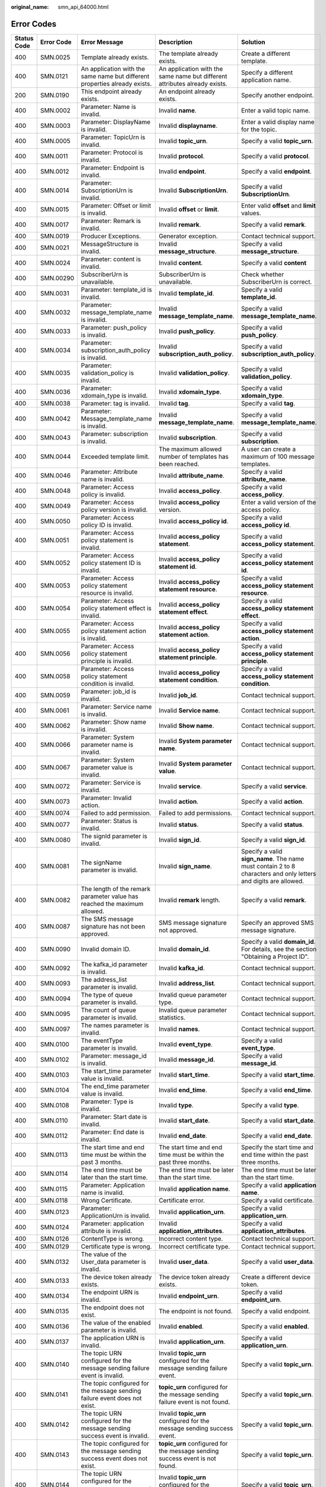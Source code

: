 :original_name: smn_api_64000.html

.. _smn_api_64000:

Error Codes
===========

+-------------+------------+-----------------------------------------------------------------------------------------------------------------+---------------------------------------------------------------------------------------------------------------------------------------------+---------------------------------------------------------------------------------------------------------------------------------------------+
| Status Code | Error Code | Error Message                                                                                                   | Description                                                                                                                                 | Solution                                                                                                                                    |
+=============+============+=================================================================================================================+=============================================================================================================================================+=============================================================================================================================================+
| 400         | SMN.0025   | Template already exists.                                                                                        | The template already exists.                                                                                                                | Create a different template.                                                                                                                |
+-------------+------------+-----------------------------------------------------------------------------------------------------------------+---------------------------------------------------------------------------------------------------------------------------------------------+---------------------------------------------------------------------------------------------------------------------------------------------+
| 400         | SMN.0121   | An application with the same name but different properties already exists.                                      | An application with the same name but different attributes already exists.                                                                  | Specify a different application name.                                                                                                       |
+-------------+------------+-----------------------------------------------------------------------------------------------------------------+---------------------------------------------------------------------------------------------------------------------------------------------+---------------------------------------------------------------------------------------------------------------------------------------------+
| 200         | SMN.0190   | This endpoint already exists.                                                                                   | An endpoint already exists.                                                                                                                 | Specify another endpoint.                                                                                                                   |
+-------------+------------+-----------------------------------------------------------------------------------------------------------------+---------------------------------------------------------------------------------------------------------------------------------------------+---------------------------------------------------------------------------------------------------------------------------------------------+
| 400         | SMN.0002   | Parameter: Name is invalid.                                                                                     | Invalid **name**.                                                                                                                           | Enter a valid topic name.                                                                                                                   |
+-------------+------------+-----------------------------------------------------------------------------------------------------------------+---------------------------------------------------------------------------------------------------------------------------------------------+---------------------------------------------------------------------------------------------------------------------------------------------+
| 400         | SMN.0003   | Parameter: DisplayName is invalid.                                                                              | Invalid **displayname**.                                                                                                                    | Enter a valid display name for the topic.                                                                                                   |
+-------------+------------+-----------------------------------------------------------------------------------------------------------------+---------------------------------------------------------------------------------------------------------------------------------------------+---------------------------------------------------------------------------------------------------------------------------------------------+
| 400         | SMN.0005   | Parameter: TopicUrn is invalid.                                                                                 | Invalid **topic_urn**.                                                                                                                      | Specify a valid **topic_urn**.                                                                                                              |
+-------------+------------+-----------------------------------------------------------------------------------------------------------------+---------------------------------------------------------------------------------------------------------------------------------------------+---------------------------------------------------------------------------------------------------------------------------------------------+
| 400         | SMN.0011   | Parameter: Protocol is invalid.                                                                                 | Invalid **protocol**.                                                                                                                       | Specify a valid **protocol**.                                                                                                               |
+-------------+------------+-----------------------------------------------------------------------------------------------------------------+---------------------------------------------------------------------------------------------------------------------------------------------+---------------------------------------------------------------------------------------------------------------------------------------------+
| 400         | SMN.0012   | Parameter: Endpoint is invalid.                                                                                 | Invalid **endpoint**.                                                                                                                       | Specify a valid **endpoint**.                                                                                                               |
+-------------+------------+-----------------------------------------------------------------------------------------------------------------+---------------------------------------------------------------------------------------------------------------------------------------------+---------------------------------------------------------------------------------------------------------------------------------------------+
| 400         | SMN.0014   | Parameter: SubscriptionUrn is invalid.                                                                          | Invalid **SubscriptionUrn**.                                                                                                                | Specify a valid **SubscriptionUrn**.                                                                                                        |
+-------------+------------+-----------------------------------------------------------------------------------------------------------------+---------------------------------------------------------------------------------------------------------------------------------------------+---------------------------------------------------------------------------------------------------------------------------------------------+
| 400         | SMN.0015   | Parameter: Offset or limit is invalid.                                                                          | Invalid **offset** or **limit**.                                                                                                            | Enter valid **offset** and **limit** values.                                                                                                |
+-------------+------------+-----------------------------------------------------------------------------------------------------------------+---------------------------------------------------------------------------------------------------------------------------------------------+---------------------------------------------------------------------------------------------------------------------------------------------+
| 400         | SMN.0017   | Parameter: Remark is invalid.                                                                                   | Invalid **remark**.                                                                                                                         | Specify a valid **remark**.                                                                                                                 |
+-------------+------------+-----------------------------------------------------------------------------------------------------------------+---------------------------------------------------------------------------------------------------------------------------------------------+---------------------------------------------------------------------------------------------------------------------------------------------+
| 400         | SMN.0019   | Producer Exceptions.                                                                                            | Generator exception.                                                                                                                        | Contact technical support.                                                                                                                  |
+-------------+------------+-----------------------------------------------------------------------------------------------------------------+---------------------------------------------------------------------------------------------------------------------------------------------+---------------------------------------------------------------------------------------------------------------------------------------------+
| 400         | SMN.0021   | MessageStructure is invalid.                                                                                    | Invalid **message_structure**.                                                                                                              | Specify a valid **message_structure**.                                                                                                      |
+-------------+------------+-----------------------------------------------------------------------------------------------------------------+---------------------------------------------------------------------------------------------------------------------------------------------+---------------------------------------------------------------------------------------------------------------------------------------------+
| 400         | SMN.0024   | Parameter: content is invalid.                                                                                  | Invalid **content**.                                                                                                                        | Specify a valid **content**                                                                                                                 |
+-------------+------------+-----------------------------------------------------------------------------------------------------------------+---------------------------------------------------------------------------------------------------------------------------------------------+---------------------------------------------------------------------------------------------------------------------------------------------+
| 400         | SMN.00290  | SubscriberUrn is unavailable.                                                                                   | SubscriberUrn is unavailable.                                                                                                               | Check whether SubscriberUrn is correct.                                                                                                     |
+-------------+------------+-----------------------------------------------------------------------------------------------------------------+---------------------------------------------------------------------------------------------------------------------------------------------+---------------------------------------------------------------------------------------------------------------------------------------------+
| 400         | SMN.0031   | Parameter: template_id is invalid.                                                                              | Invalid **template_id**.                                                                                                                    | Specify a valid **template_id**.                                                                                                            |
+-------------+------------+-----------------------------------------------------------------------------------------------------------------+---------------------------------------------------------------------------------------------------------------------------------------------+---------------------------------------------------------------------------------------------------------------------------------------------+
| 400         | SMN.0032   | Parameter: message_template_name is invalid.                                                                    | Invalid **message_template_name**.                                                                                                          | Specify a valid **message_template_name**.                                                                                                  |
+-------------+------------+-----------------------------------------------------------------------------------------------------------------+---------------------------------------------------------------------------------------------------------------------------------------------+---------------------------------------------------------------------------------------------------------------------------------------------+
| 400         | SMN.0033   | Parameter: push_policy is invalid.                                                                              | Invalid **push_policy**.                                                                                                                    | Specify a valid **push_policy**.                                                                                                            |
+-------------+------------+-----------------------------------------------------------------------------------------------------------------+---------------------------------------------------------------------------------------------------------------------------------------------+---------------------------------------------------------------------------------------------------------------------------------------------+
| 400         | SMN.0034   | Parameter: subscription_auth_policy is invalid.                                                                 | Invalid **subscription_auth_policy**.                                                                                                       | Specify a valid **subscription_auth_policy**.                                                                                               |
+-------------+------------+-----------------------------------------------------------------------------------------------------------------+---------------------------------------------------------------------------------------------------------------------------------------------+---------------------------------------------------------------------------------------------------------------------------------------------+
| 400         | SMN.0035   | Parameter: validation_policy is invalid.                                                                        | Invalid **validation_policy**.                                                                                                              | Specify a valid **validation_policy**.                                                                                                      |
+-------------+------------+-----------------------------------------------------------------------------------------------------------------+---------------------------------------------------------------------------------------------------------------------------------------------+---------------------------------------------------------------------------------------------------------------------------------------------+
| 400         | SMN.0036   | Parameter: xdomain_type is invalid.                                                                             | Invalid **xdomain_type**.                                                                                                                   | Specify a valid **xdomain_type**.                                                                                                           |
+-------------+------------+-----------------------------------------------------------------------------------------------------------------+---------------------------------------------------------------------------------------------------------------------------------------------+---------------------------------------------------------------------------------------------------------------------------------------------+
| 400         | SMN.0038   | Parameter: tag is invalid.                                                                                      | Invalid **tag**.                                                                                                                            | Specify a valid **tag**.                                                                                                                    |
+-------------+------------+-----------------------------------------------------------------------------------------------------------------+---------------------------------------------------------------------------------------------------------------------------------------------+---------------------------------------------------------------------------------------------------------------------------------------------+
| 400         | SMN.0042   | Parameter: Message_template_name is invalid.                                                                    | Invalid **message_template_name**.                                                                                                          | Specify a valid **message_template_name**.                                                                                                  |
+-------------+------------+-----------------------------------------------------------------------------------------------------------------+---------------------------------------------------------------------------------------------------------------------------------------------+---------------------------------------------------------------------------------------------------------------------------------------------+
| 400         | SMN.0043   | Parameter: subscription is invalid.                                                                             | Invalid **subscription**.                                                                                                                   | Specify a valid **subscription**.                                                                                                           |
+-------------+------------+-----------------------------------------------------------------------------------------------------------------+---------------------------------------------------------------------------------------------------------------------------------------------+---------------------------------------------------------------------------------------------------------------------------------------------+
| 400         | SMN.0044   | Exceeded template limit.                                                                                        | The maximum allowed number of templates has been reached.                                                                                   | A user can create a maximum of 100 message templates.                                                                                       |
+-------------+------------+-----------------------------------------------------------------------------------------------------------------+---------------------------------------------------------------------------------------------------------------------------------------------+---------------------------------------------------------------------------------------------------------------------------------------------+
| 400         | SMN.0046   | Parameter: Attribute name is invalid.                                                                           | Invalid **attribute_name**.                                                                                                                 | Specify a valid **attribute_name**.                                                                                                         |
+-------------+------------+-----------------------------------------------------------------------------------------------------------------+---------------------------------------------------------------------------------------------------------------------------------------------+---------------------------------------------------------------------------------------------------------------------------------------------+
| 400         | SMN.0048   | Parameter: Access policy is invalid.                                                                            | Invalid **access_policy**.                                                                                                                  | Specify a valid **access_policy**.                                                                                                          |
+-------------+------------+-----------------------------------------------------------------------------------------------------------------+---------------------------------------------------------------------------------------------------------------------------------------------+---------------------------------------------------------------------------------------------------------------------------------------------+
| 400         | SMN.0049   | Parameter: Access policy version is invalid.                                                                    | Invalid **access_policy** version.                                                                                                          | Enter a valid version of the access policy.                                                                                                 |
+-------------+------------+-----------------------------------------------------------------------------------------------------------------+---------------------------------------------------------------------------------------------------------------------------------------------+---------------------------------------------------------------------------------------------------------------------------------------------+
| 400         | SMN.0050   | Parameter: Access policy ID is invalid.                                                                         | Invalid **access_policy id**.                                                                                                               | Specify a valid **access_policy id**.                                                                                                       |
+-------------+------------+-----------------------------------------------------------------------------------------------------------------+---------------------------------------------------------------------------------------------------------------------------------------------+---------------------------------------------------------------------------------------------------------------------------------------------+
| 400         | SMN.0051   | Parameter: Access policy statement is invalid.                                                                  | Invalid **access_policy statement**.                                                                                                        | Specify a valid **access_policy statement**.                                                                                                |
+-------------+------------+-----------------------------------------------------------------------------------------------------------------+---------------------------------------------------------------------------------------------------------------------------------------------+---------------------------------------------------------------------------------------------------------------------------------------------+
| 400         | SMN.0052   | Parameter: Access policy statement ID is invalid.                                                               | Invalid **access_policy statement id**.                                                                                                     | Specify a valid **access_policy statement id**.                                                                                             |
+-------------+------------+-----------------------------------------------------------------------------------------------------------------+---------------------------------------------------------------------------------------------------------------------------------------------+---------------------------------------------------------------------------------------------------------------------------------------------+
| 400         | SMN.0053   | Parameter: Access policy statement resource is invalid.                                                         | Invalid **access_policy statement resource**.                                                                                               | Specify a valid **access_policy statement resource**.                                                                                       |
+-------------+------------+-----------------------------------------------------------------------------------------------------------------+---------------------------------------------------------------------------------------------------------------------------------------------+---------------------------------------------------------------------------------------------------------------------------------------------+
| 400         | SMN.0054   | Parameter: Access policy statement effect is invalid.                                                           | Invalid **access_policy statement effect**.                                                                                                 | Specify a valid **access_policy statement effect**.                                                                                         |
+-------------+------------+-----------------------------------------------------------------------------------------------------------------+---------------------------------------------------------------------------------------------------------------------------------------------+---------------------------------------------------------------------------------------------------------------------------------------------+
| 400         | SMN.0055   | Parameter: Access policy statement action is invalid.                                                           | Invalid **access_policy statement action**.                                                                                                 | Specify a valid **access_policy statement action**.                                                                                         |
+-------------+------------+-----------------------------------------------------------------------------------------------------------------+---------------------------------------------------------------------------------------------------------------------------------------------+---------------------------------------------------------------------------------------------------------------------------------------------+
| 400         | SMN.0056   | Parameter: Access policy statement principle is invalid.                                                        | Invalid **access_policy statement principle**.                                                                                              | Specify a valid **access_policy statement principle**.                                                                                      |
+-------------+------------+-----------------------------------------------------------------------------------------------------------------+---------------------------------------------------------------------------------------------------------------------------------------------+---------------------------------------------------------------------------------------------------------------------------------------------+
| 400         | SMN.0058   | Parameter: Access policy statement condition is invalid.                                                        | Invalid **access_policy statement condition**.                                                                                              | Specify a valid **access_policy statement condition**.                                                                                      |
+-------------+------------+-----------------------------------------------------------------------------------------------------------------+---------------------------------------------------------------------------------------------------------------------------------------------+---------------------------------------------------------------------------------------------------------------------------------------------+
| 400         | SMN.0059   | Parameter: job_id is invalid.                                                                                   | Invalid **job_id**.                                                                                                                         | Contact technical support.                                                                                                                  |
+-------------+------------+-----------------------------------------------------------------------------------------------------------------+---------------------------------------------------------------------------------------------------------------------------------------------+---------------------------------------------------------------------------------------------------------------------------------------------+
| 400         | SMN.0061   | Parameter: Service name is invalid.                                                                             | Invalid **Service name**.                                                                                                                   | Contact technical support.                                                                                                                  |
+-------------+------------+-----------------------------------------------------------------------------------------------------------------+---------------------------------------------------------------------------------------------------------------------------------------------+---------------------------------------------------------------------------------------------------------------------------------------------+
| 400         | SMN.0062   | Parameter: Show name is invalid.                                                                                | Invalid **Show name**.                                                                                                                      | Contact technical support.                                                                                                                  |
+-------------+------------+-----------------------------------------------------------------------------------------------------------------+---------------------------------------------------------------------------------------------------------------------------------------------+---------------------------------------------------------------------------------------------------------------------------------------------+
| 400         | SMN.0066   | Parameter: System parameter name is invalid.                                                                    | Invalid **System parameter name**.                                                                                                          | Contact technical support.                                                                                                                  |
+-------------+------------+-----------------------------------------------------------------------------------------------------------------+---------------------------------------------------------------------------------------------------------------------------------------------+---------------------------------------------------------------------------------------------------------------------------------------------+
| 400         | SMN.0067   | Parameter: System parameter value is invalid.                                                                   | Invalid **System parameter value**.                                                                                                         | Contact technical support.                                                                                                                  |
+-------------+------------+-----------------------------------------------------------------------------------------------------------------+---------------------------------------------------------------------------------------------------------------------------------------------+---------------------------------------------------------------------------------------------------------------------------------------------+
| 400         | SMN.0072   | Parameter: Service is invalid.                                                                                  | Invalid **service**.                                                                                                                        | Specify a valid **service**.                                                                                                                |
+-------------+------------+-----------------------------------------------------------------------------------------------------------------+---------------------------------------------------------------------------------------------------------------------------------------------+---------------------------------------------------------------------------------------------------------------------------------------------+
| 400         | SMN.0073   | Parameter: Invalid action.                                                                                      | Invalid **action**.                                                                                                                         | Specify a valid **action**.                                                                                                                 |
+-------------+------------+-----------------------------------------------------------------------------------------------------------------+---------------------------------------------------------------------------------------------------------------------------------------------+---------------------------------------------------------------------------------------------------------------------------------------------+
| 400         | SMN.0074   | Failed to add permission.                                                                                       | Failed to add permissions.                                                                                                                  | Contact technical support.                                                                                                                  |
+-------------+------------+-----------------------------------------------------------------------------------------------------------------+---------------------------------------------------------------------------------------------------------------------------------------------+---------------------------------------------------------------------------------------------------------------------------------------------+
| 400         | SMN.0077   | Parameter: Status is invalid.                                                                                   | Invalid **status**.                                                                                                                         | Specify a valid **status**.                                                                                                                 |
+-------------+------------+-----------------------------------------------------------------------------------------------------------------+---------------------------------------------------------------------------------------------------------------------------------------------+---------------------------------------------------------------------------------------------------------------------------------------------+
| 400         | SMN.0080   | The signId parameter is invalid.                                                                                | Invalid **sign_id**.                                                                                                                        | Specify a valid **sign_id**.                                                                                                                |
+-------------+------------+-----------------------------------------------------------------------------------------------------------------+---------------------------------------------------------------------------------------------------------------------------------------------+---------------------------------------------------------------------------------------------------------------------------------------------+
| 400         | SMN.0081   | The signName parameter is invalid.                                                                              | Invalid **sign_name**.                                                                                                                      | Specify a valid **sign_name**. The name must contain 2 to 8 characters and only letters and digits are allowed.                             |
+-------------+------------+-----------------------------------------------------------------------------------------------------------------+---------------------------------------------------------------------------------------------------------------------------------------------+---------------------------------------------------------------------------------------------------------------------------------------------+
| 400         | SMN.0082   | The length of the remark parameter value has reached the maximum allowed.                                       | Invalid **remark** length.                                                                                                                  | Specify a valid **remark**.                                                                                                                 |
+-------------+------------+-----------------------------------------------------------------------------------------------------------------+---------------------------------------------------------------------------------------------------------------------------------------------+---------------------------------------------------------------------------------------------------------------------------------------------+
| 400         | SMN.0087   | The SMS message signature has not been approved.                                                                | SMS message signature not approved.                                                                                                         | Specify an approved SMS message signature.                                                                                                  |
+-------------+------------+-----------------------------------------------------------------------------------------------------------------+---------------------------------------------------------------------------------------------------------------------------------------------+---------------------------------------------------------------------------------------------------------------------------------------------+
| 400         | SMN.0090   | Invalid domain ID.                                                                                              | Invalid **domain_id**.                                                                                                                      | Specify a valid **domain_id**. For details, see the section "Obtaining a Project ID".                                                       |
+-------------+------------+-----------------------------------------------------------------------------------------------------------------+---------------------------------------------------------------------------------------------------------------------------------------------+---------------------------------------------------------------------------------------------------------------------------------------------+
| 400         | SMN.0092   | The kafka_id parameter is invalid.                                                                              | Invalid **kafka_id**.                                                                                                                       | Contact technical support.                                                                                                                  |
+-------------+------------+-----------------------------------------------------------------------------------------------------------------+---------------------------------------------------------------------------------------------------------------------------------------------+---------------------------------------------------------------------------------------------------------------------------------------------+
| 400         | SMN.0093   | The address_list parameter is invalid.                                                                          | Invalid **address_list**.                                                                                                                   | Contact technical support.                                                                                                                  |
+-------------+------------+-----------------------------------------------------------------------------------------------------------------+---------------------------------------------------------------------------------------------------------------------------------------------+---------------------------------------------------------------------------------------------------------------------------------------------+
| 400         | SMN.0094   | The type of queue parameter is invalid.                                                                         | Invalid queue parameter type.                                                                                                               | Contact technical support.                                                                                                                  |
+-------------+------------+-----------------------------------------------------------------------------------------------------------------+---------------------------------------------------------------------------------------------------------------------------------------------+---------------------------------------------------------------------------------------------------------------------------------------------+
| 400         | SMN.0095   | The count of queue parameter is invalid.                                                                        | Invalid queue parameter statistics.                                                                                                         | Contact technical support.                                                                                                                  |
+-------------+------------+-----------------------------------------------------------------------------------------------------------------+---------------------------------------------------------------------------------------------------------------------------------------------+---------------------------------------------------------------------------------------------------------------------------------------------+
| 400         | SMN.0097   | The names parameter is invalid.                                                                                 | Invalid **names**.                                                                                                                          | Contact technical support.                                                                                                                  |
+-------------+------------+-----------------------------------------------------------------------------------------------------------------+---------------------------------------------------------------------------------------------------------------------------------------------+---------------------------------------------------------------------------------------------------------------------------------------------+
| 400         | SMN.0100   | The eventType parameter is invalid.                                                                             | Invalid **event_type**.                                                                                                                     | Specify a valid **event_type**.                                                                                                             |
+-------------+------------+-----------------------------------------------------------------------------------------------------------------+---------------------------------------------------------------------------------------------------------------------------------------------+---------------------------------------------------------------------------------------------------------------------------------------------+
| 400         | SMN.0102   | Parameter: message_id is invalid.                                                                               | Invalid **message_id**.                                                                                                                     | Specify a valid **message_id**.                                                                                                             |
+-------------+------------+-----------------------------------------------------------------------------------------------------------------+---------------------------------------------------------------------------------------------------------------------------------------------+---------------------------------------------------------------------------------------------------------------------------------------------+
| 400         | SMN.0103   | The start_time parameter value is invalid.                                                                      | Invalid **start_time**.                                                                                                                     | Specify a valid **start_time**.                                                                                                             |
+-------------+------------+-----------------------------------------------------------------------------------------------------------------+---------------------------------------------------------------------------------------------------------------------------------------------+---------------------------------------------------------------------------------------------------------------------------------------------+
| 400         | SMN.0104   | The end_time parameter value is invalid.                                                                        | Invalid **end_time**.                                                                                                                       | Specify a valid **end_time**.                                                                                                               |
+-------------+------------+-----------------------------------------------------------------------------------------------------------------+---------------------------------------------------------------------------------------------------------------------------------------------+---------------------------------------------------------------------------------------------------------------------------------------------+
| 400         | SMN.0108   | Parameter: Type is invalid.                                                                                     | Invalid **type**.                                                                                                                           | Specify a valid **type**.                                                                                                                   |
+-------------+------------+-----------------------------------------------------------------------------------------------------------------+---------------------------------------------------------------------------------------------------------------------------------------------+---------------------------------------------------------------------------------------------------------------------------------------------+
| 400         | SMN.0110   | Parameter: Start date is invalid.                                                                               | Invalid **start_date**.                                                                                                                     | Specify a valid **start_date**.                                                                                                             |
+-------------+------------+-----------------------------------------------------------------------------------------------------------------+---------------------------------------------------------------------------------------------------------------------------------------------+---------------------------------------------------------------------------------------------------------------------------------------------+
| 400         | SMN.0112   | Parameter: End date is invalid.                                                                                 | Invalid **end_date**.                                                                                                                       | Specify a valid **end_date**.                                                                                                               |
+-------------+------------+-----------------------------------------------------------------------------------------------------------------+---------------------------------------------------------------------------------------------------------------------------------------------+---------------------------------------------------------------------------------------------------------------------------------------------+
| 400         | SMN.0113   | The start time and end time must be within the past 3 months.                                                   | The start time and end time must be within the past three months.                                                                           | Specify the start time and end time within the past three months.                                                                           |
+-------------+------------+-----------------------------------------------------------------------------------------------------------------+---------------------------------------------------------------------------------------------------------------------------------------------+---------------------------------------------------------------------------------------------------------------------------------------------+
| 400         | SMN.0114   | The end time must be later than the start time.                                                                 | The end time must be later than the start time.                                                                                             | The end time must be later than the start time.                                                                                             |
+-------------+------------+-----------------------------------------------------------------------------------------------------------------+---------------------------------------------------------------------------------------------------------------------------------------------+---------------------------------------------------------------------------------------------------------------------------------------------+
| 400         | SMN.0115   | Parameter: Application name is invalid.                                                                         | Invalid **application name**.                                                                                                               | Specify a valid **application name**.                                                                                                       |
+-------------+------------+-----------------------------------------------------------------------------------------------------------------+---------------------------------------------------------------------------------------------------------------------------------------------+---------------------------------------------------------------------------------------------------------------------------------------------+
| 400         | SMN.0118   | Wrong Certificate.                                                                                              | Certificate error.                                                                                                                          | Specify a valid certificate.                                                                                                                |
+-------------+------------+-----------------------------------------------------------------------------------------------------------------+---------------------------------------------------------------------------------------------------------------------------------------------+---------------------------------------------------------------------------------------------------------------------------------------------+
| 400         | SMN.0123   | Parameter: ApplicationUrn is invalid.                                                                           | Invalid **application_urn**.                                                                                                                | Specify a valid **application_urn**.                                                                                                        |
+-------------+------------+-----------------------------------------------------------------------------------------------------------------+---------------------------------------------------------------------------------------------------------------------------------------------+---------------------------------------------------------------------------------------------------------------------------------------------+
| 400         | SMN.0124   | Parameter: application attribute is invalid.                                                                    | Invalid **application_attributes**.                                                                                                         | Specify a valid **application_attributes**.                                                                                                 |
+-------------+------------+-----------------------------------------------------------------------------------------------------------------+---------------------------------------------------------------------------------------------------------------------------------------------+---------------------------------------------------------------------------------------------------------------------------------------------+
| 400         | SMN.0126   | ContentType is wrong.                                                                                           | Incorrect content type.                                                                                                                     | Contact technical support.                                                                                                                  |
+-------------+------------+-----------------------------------------------------------------------------------------------------------------+---------------------------------------------------------------------------------------------------------------------------------------------+---------------------------------------------------------------------------------------------------------------------------------------------+
| 400         | SMN.0129   | Certificate type is wrong.                                                                                      | Incorrect certificate type.                                                                                                                 | Contact technical support.                                                                                                                  |
+-------------+------------+-----------------------------------------------------------------------------------------------------------------+---------------------------------------------------------------------------------------------------------------------------------------------+---------------------------------------------------------------------------------------------------------------------------------------------+
| 400         | SMN.0132   | The value of the User_data parameter is invalid.                                                                | Invalid **user_data**.                                                                                                                      | Specify a valid **user_data**.                                                                                                              |
+-------------+------------+-----------------------------------------------------------------------------------------------------------------+---------------------------------------------------------------------------------------------------------------------------------------------+---------------------------------------------------------------------------------------------------------------------------------------------+
| 400         | SMN.0133   | The device token already exists.                                                                                | The device token already exists.                                                                                                            | Create a different device token.                                                                                                            |
+-------------+------------+-----------------------------------------------------------------------------------------------------------------+---------------------------------------------------------------------------------------------------------------------------------------------+---------------------------------------------------------------------------------------------------------------------------------------------+
| 400         | SMN.0134   | The endpoint URN is invalid.                                                                                    | Invalid **endpoint_urn**.                                                                                                                   | Specify a valid **endpoint_urn**.                                                                                                           |
+-------------+------------+-----------------------------------------------------------------------------------------------------------------+---------------------------------------------------------------------------------------------------------------------------------------------+---------------------------------------------------------------------------------------------------------------------------------------------+
| 400         | SMN.0135   | The endpoint does not exist.                                                                                    | The endpoint is not found.                                                                                                                  | Specify a valid endpoint.                                                                                                                   |
+-------------+------------+-----------------------------------------------------------------------------------------------------------------+---------------------------------------------------------------------------------------------------------------------------------------------+---------------------------------------------------------------------------------------------------------------------------------------------+
| 400         | SMN.0136   | The value of the enabled parameter is invalid.                                                                  | Invalid **enabled**.                                                                                                                        | Specify a valid **enabled**.                                                                                                                |
+-------------+------------+-----------------------------------------------------------------------------------------------------------------+---------------------------------------------------------------------------------------------------------------------------------------------+---------------------------------------------------------------------------------------------------------------------------------------------+
| 400         | SMN.0137   | The application URN is invalid.                                                                                 | Invalid **application_urn**.                                                                                                                | Specify a valid **application_urn**.                                                                                                        |
+-------------+------------+-----------------------------------------------------------------------------------------------------------------+---------------------------------------------------------------------------------------------------------------------------------------------+---------------------------------------------------------------------------------------------------------------------------------------------+
| 400         | SMN.0140   | The topic URN configured for the message sending failure event is invalid.                                      | Invalid **topic_urn** configured for the message sending failure event.                                                                     | Specify a valid **topic_urn**.                                                                                                              |
+-------------+------------+-----------------------------------------------------------------------------------------------------------------+---------------------------------------------------------------------------------------------------------------------------------------------+---------------------------------------------------------------------------------------------------------------------------------------------+
| 400         | SMN.0141   | The topic configured for the message sending failure event does not exist.                                      | **topic_urn** configured for the message sending failure event is not found.                                                                | Specify a valid **topic_urn**.                                                                                                              |
+-------------+------------+-----------------------------------------------------------------------------------------------------------------+---------------------------------------------------------------------------------------------------------------------------------------------+---------------------------------------------------------------------------------------------------------------------------------------------+
| 400         | SMN.0142   | The topic URN configured for the message sending success event is invalid.                                      | Invalid **topic_urn** configured for the message sending success event.                                                                     | Specify a valid **topic_urn**.                                                                                                              |
+-------------+------------+-----------------------------------------------------------------------------------------------------------------+---------------------------------------------------------------------------------------------------------------------------------------------+---------------------------------------------------------------------------------------------------------------------------------------------+
| 400         | SMN.0143   | The topic configured for the message sending success event does not exist.                                      | **topic_urn** configured for the message sending success event is not found.                                                                | Specify a valid **topic_urn**.                                                                                                              |
+-------------+------------+-----------------------------------------------------------------------------------------------------------------+---------------------------------------------------------------------------------------------------------------------------------------------+---------------------------------------------------------------------------------------------------------------------------------------------+
| 400         | SMN.0144   | The topic URN configured for the response message event is invalid.                                             | Invalid **topic_urn** configured for the response message event.                                                                            | Specify a valid **topic_urn**.                                                                                                              |
+-------------+------------+-----------------------------------------------------------------------------------------------------------------+---------------------------------------------------------------------------------------------------------------------------------------------+---------------------------------------------------------------------------------------------------------------------------------------------+
| 400         | SMN.0145   | The topic configured for the response message event does not exist.                                             | **topic_urn** configured for the response message event is not found.                                                                       | Specify a valid **topic_urn**.                                                                                                              |
+-------------+------------+-----------------------------------------------------------------------------------------------------------------+---------------------------------------------------------------------------------------------------------------------------------------------+---------------------------------------------------------------------------------------------------------------------------------------------+
| 400         | SMN.0148   | Parameter: user_id is invalid.                                                                                  | Invalid **user_id**.                                                                                                                        | Specify a valid **user_id**                                                                                                                 |
+-------------+------------+-----------------------------------------------------------------------------------------------------------------+---------------------------------------------------------------------------------------------------------------------------------------------+---------------------------------------------------------------------------------------------------------------------------------------------+
| 400         | SMN.0150   | Complete real-name registration using your company's certificate.                                               | Complete real-name registration using your company's certificate.                                                                           | Contact technical support.                                                                                                                  |
+-------------+------------+-----------------------------------------------------------------------------------------------------------------+---------------------------------------------------------------------------------------------------------------------------------------------+---------------------------------------------------------------------------------------------------------------------------------------------+
| 400         | SMN.0151   | The message signature type cannot be promotional.                                                               | The signature cannot be a promotional SMS message signature.                                                                                | Specify a transactional SMS message signature.                                                                                              |
+-------------+------------+-----------------------------------------------------------------------------------------------------------------+---------------------------------------------------------------------------------------------------------------------------------------------+---------------------------------------------------------------------------------------------------------------------------------------------+
| 400         | SMN.0152   | The number allocated to the SMS template has reached the maximum allowed.                                       | The maximum allowed number of SMS templates was reached.                                                                                    | Create no more than 100 SMS templates.                                                                                                      |
+-------------+------------+-----------------------------------------------------------------------------------------------------------------+---------------------------------------------------------------------------------------------------------------------------------------------+---------------------------------------------------------------------------------------------------------------------------------------------+
| 400         | SMN.0155   | Parameter: SmsTemplateType is invalid.                                                                          | Invalid **sms_template_type**.                                                                                                              | Specify a valid **sms_template_type**.                                                                                                      |
+-------------+------------+-----------------------------------------------------------------------------------------------------------------+---------------------------------------------------------------------------------------------------------------------------------------------+---------------------------------------------------------------------------------------------------------------------------------------------+
| 400         | SMN.0156   | Parameter: SmsTemplateName is invalid.                                                                          | Invalid **sms_template_name**.                                                                                                              | Specify a valid **sms_template_name**.                                                                                                      |
+-------------+------------+-----------------------------------------------------------------------------------------------------------------+---------------------------------------------------------------------------------------------------------------------------------------------+---------------------------------------------------------------------------------------------------------------------------------------------+
| 400         | SMN.0157   | Parameter: SmsTemplateContent is invalid.                                                                       | Invalid **sms_template_content**.                                                                                                           | Specify a valid **sms_template_content**.                                                                                                   |
+-------------+------------+-----------------------------------------------------------------------------------------------------------------+---------------------------------------------------------------------------------------------------------------------------------------------+---------------------------------------------------------------------------------------------------------------------------------------------+
| 400         | SMN.0159   | The number of endpoints has reached the maximum allowed.                                                        | Endpoints reached the quota.                                                                                                                | Enter no more than 1,000 phone numbers.                                                                                                     |
+-------------+------------+-----------------------------------------------------------------------------------------------------------------+---------------------------------------------------------------------------------------------------------------------------------------------+---------------------------------------------------------------------------------------------------------------------------------------------+
| 400         | SMN.0160   | Invalid endpoint.                                                                                               | Invalid endpoint.                                                                                                                           | Specify a valid endpoint.                                                                                                                   |
+-------------+------------+-----------------------------------------------------------------------------------------------------------------+---------------------------------------------------------------------------------------------------------------------------------------------+---------------------------------------------------------------------------------------------------------------------------------------------+
| 400         | SMN.0161   | Invalid SMS template ID.                                                                                        | Invalid **sms_template_id**.                                                                                                                | Specify a valid **sms_template_id**.                                                                                                        |
+-------------+------------+-----------------------------------------------------------------------------------------------------------------+---------------------------------------------------------------------------------------------------------------------------------------------+---------------------------------------------------------------------------------------------------------------------------------------------+
| 400         | SMN.0188   | Invalid SMS template type.                                                                                      | Invalid SMS template type.                                                                                                                  | The template must be a promotional SMS template.                                                                                            |
+-------------+------------+-----------------------------------------------------------------------------------------------------------------+---------------------------------------------------------------------------------------------------------------------------------------------+---------------------------------------------------------------------------------------------------------------------------------------------+
| 400         | SMN.0189   | Failed to obtain the certificate required for reviewing the SMS message template function.                      | Failed to obtain the certificate required for viewing the SMS message template.                                                             | Contact technical support.                                                                                                                  |
+-------------+------------+-----------------------------------------------------------------------------------------------------------------+---------------------------------------------------------------------------------------------------------------------------------------------+---------------------------------------------------------------------------------------------------------------------------------------------+
| 400         | SMN.0191   | Parameter: Invalid enterprise name.                                                                             | Invalid enterprise name.                                                                                                                    | Contact technical support.                                                                                                                  |
+-------------+------------+-----------------------------------------------------------------------------------------------------------------+---------------------------------------------------------------------------------------------------------------------------------------------+---------------------------------------------------------------------------------------------------------------------------------------------+
| 400         | SMN.0192   | Parameter: Invalid enterprise certificate ID.                                                                   | Invalid enterprise certificate ID.                                                                                                          | Contact technical support.                                                                                                                  |
+-------------+------------+-----------------------------------------------------------------------------------------------------------------+---------------------------------------------------------------------------------------------------------------------------------------------+---------------------------------------------------------------------------------------------------------------------------------------------+
| 400         | SMN.0204   | Promotional SMS messages must contain the way to unsubscribe in the end, for example, by replying "TD", or "T". | Promotional SMS messages must include content at the end explaining how recipients can unsubscribe, for example, by replying "unsubscribe". | Promotional SMS messages must include content at the end explaining how recipients can unsubscribe, for example, by replying "unsubscribe". |
+-------------+------------+-----------------------------------------------------------------------------------------------------------------+---------------------------------------------------------------------------------------------------------------------------------------------+---------------------------------------------------------------------------------------------------------------------------------------------+
| 400         | SMN.0215   | The SMS message signature ID does not match the signature name in the SMS message template content.             | The SMS message signature ID does not match the signature name in **sms_template_content**.                                                 | Specify a signature ID that matches the signature name in **sms_template_content**.                                                         |
+-------------+------------+-----------------------------------------------------------------------------------------------------------------+---------------------------------------------------------------------------------------------------------------------------------------------+---------------------------------------------------------------------------------------------------------------------------------------------+
| 400         | SMN.0216   | The template content does not include any valid SMS message signature.                                          | No valid SMS message signature in the template **Content**.                                                                                 | Specify a valid signature in the template **Content**.                                                                                      |
+-------------+------------+-----------------------------------------------------------------------------------------------------------------+---------------------------------------------------------------------------------------------------------------------------------------------+---------------------------------------------------------------------------------------------------------------------------------------------+
| 400         | SMN.0217   | The template content does not include any SMS message signature.                                                | No SMS message signature in **sms_template_content**.                                                                                       | **sms_template_content** must contain an approved and available signature, for example, [XX mall].                                          |
+-------------+------------+-----------------------------------------------------------------------------------------------------------------+---------------------------------------------------------------------------------------------------------------------------------------------+---------------------------------------------------------------------------------------------------------------------------------------------+
| 400         | SMN.0224   | The SMS message template is invalid because the associated signature has been deleted.                          | The SMS template has expired due to the deletion of the associated signature.                                                               | Specify a valid **sms_template_id**.                                                                                                        |
+-------------+------------+-----------------------------------------------------------------------------------------------------------------+---------------------------------------------------------------------------------------------------------------------------------------------+---------------------------------------------------------------------------------------------------------------------------------------------+
| 400         | SMN.0227   | The message contains sensitive words.                                                                           | Sensitive words contained in the message content.                                                                                           | Modify the message content.                                                                                                                 |
+-------------+------------+-----------------------------------------------------------------------------------------------------------------+---------------------------------------------------------------------------------------------------------------------------------------------+---------------------------------------------------------------------------------------------------------------------------------------------+
| 400         | SMN.0230   | Parameter: Invalid title.                                                                                       | Invalid **title**.                                                                                                                          | Specify a valid **title**.                                                                                                                  |
+-------------+------------+-----------------------------------------------------------------------------------------------------------------+---------------------------------------------------------------------------------------------------------------------------------------------+---------------------------------------------------------------------------------------------------------------------------------------------+
| 400         | SMN.0261   | Check whether your account balance is sufficient and top up your account if necessary.                          | Your account balance may be insufficient.                                                                                                   | Check the account balance and top up your account if necessary.                                                                             |
+-------------+------------+-----------------------------------------------------------------------------------------------------------------+---------------------------------------------------------------------------------------------------------------------------------------------+---------------------------------------------------------------------------------------------------------------------------------------------+
| 403         | SMN.0001   | No permission to request resources.                                                                             | No permissions for the requested resource.                                                                                                  | Request the required permissions.                                                                                                           |
+-------------+------------+-----------------------------------------------------------------------------------------------------------------+---------------------------------------------------------------------------------------------------------------------------------------------+---------------------------------------------------------------------------------------------------------------------------------------------+
| 403         | SMN.0004   | Exceeded topic limit.                                                                                           | Topics exceeded the maximum number allowed.                                                                                                 | Create no more than 3,000 topics.                                                                                                           |
+-------------+------------+-----------------------------------------------------------------------------------------------------------------+---------------------------------------------------------------------------------------------------------------------------------------------+---------------------------------------------------------------------------------------------------------------------------------------------+
| 403         | SMN.0007   | Exceeded subscription limit.                                                                                    | Subscriptions exceeded the maximum number allowed.                                                                                          | Add no more than 10,000 subscriptions to a topic.                                                                                           |
+-------------+------------+-----------------------------------------------------------------------------------------------------------------+---------------------------------------------------------------------------------------------------------------------------------------------+---------------------------------------------------------------------------------------------------------------------------------------------+
| 403         | SMN.0008   | Parameter: Subject is invalid.                                                                                  | Invalid **subject**.                                                                                                                        | Specify a valid **subject**.                                                                                                                |
+-------------+------------+-----------------------------------------------------------------------------------------------------------------+---------------------------------------------------------------------------------------------------------------------------------------------+---------------------------------------------------------------------------------------------------------------------------------------------+
| 403         | SMN.0009   | Parameter: Message is invalid.                                                                                  | Invalid **message**.                                                                                                                        | Specify a valid **message**.                                                                                                                |
+-------------+------------+-----------------------------------------------------------------------------------------------------------------+---------------------------------------------------------------------------------------------------------------------------------------------+---------------------------------------------------------------------------------------------------------------------------------------------+
| 403         | SMN.0022   | Parameter: token is invalid.                                                                                    | Invalid **token**.                                                                                                                          | Specify a valid **token**.                                                                                                                  |
+-------------+------------+-----------------------------------------------------------------------------------------------------------------+---------------------------------------------------------------------------------------------------------------------------------------------+---------------------------------------------------------------------------------------------------------------------------------------------+
| 403         | SMN.00308  | Policy doesn't allow {} to be performed.                                                                        | The policy cannot be executed.                                                                                                              | Check the SMN permissions.                                                                                                                  |
+-------------+------------+-----------------------------------------------------------------------------------------------------------------+---------------------------------------------------------------------------------------------------------------------------------------------+---------------------------------------------------------------------------------------------------------------------------------------------+
| 403         | SMN.0047   | Parameter: Value exceeds the maximum length.                                                                    | **value** exceeds the maximum length.                                                                                                       | Specify a valid **value**.                                                                                                                  |
+-------------+------------+-----------------------------------------------------------------------------------------------------------------+---------------------------------------------------------------------------------------------------------------------------------------------+---------------------------------------------------------------------------------------------------------------------------------------------+
| 403         | SMN.0057   | The number of SMS messages exceeds the limit.                                                                   | The maximum number of SMS messages has been reached.                                                                                        | Send no more than 60 SMS messages to a phone number within 1 hour and no more than 200 within 12 hours.                                     |
+-------------+------------+-----------------------------------------------------------------------------------------------------------------+---------------------------------------------------------------------------------------------------------------------------------------------+---------------------------------------------------------------------------------------------------------------------------------------------+
| 403         | SMN.0065   | The number of email messages exceeds the limit.                                                                 | The maximum number of email messages has been reached.                                                                                      | Contact technical support.                                                                                                                  |
+-------------+------------+-----------------------------------------------------------------------------------------------------------------+---------------------------------------------------------------------------------------------------------------------------------------------+---------------------------------------------------------------------------------------------------------------------------------------------+
| 403         | SMN.0069   | Not authorized to subscribe internal endpoints.                                                                 | Subscription endpoint not authorized.                                                                                                       | Specify a correct HTTP/HTTPS endpoint.                                                                                                      |
+-------------+------------+-----------------------------------------------------------------------------------------------------------------+---------------------------------------------------------------------------------------------------------------------------------------------+---------------------------------------------------------------------------------------------------------------------------------------------+
| 403         | SMN.0070   | No permission to request resources. The role is op_restricted. Contact customer service.                        | No permissions for the requested resource. Operation permissions limited.                                                                   | Check the account balance and top up your account if necessary. If the fault persists, contact customer service.                            |
+-------------+------------+-----------------------------------------------------------------------------------------------------------------+---------------------------------------------------------------------------------------------------------------------------------------------+---------------------------------------------------------------------------------------------------------------------------------------------+
| 403         | SMN.0071   | No permission to request resources. The role is op_suspended.                                                   | No permissions for the requested resource. Your role is suspended.                                                                          | Check whether your account has been frozen.                                                                                                 |
+-------------+------------+-----------------------------------------------------------------------------------------------------------------+---------------------------------------------------------------------------------------------------------------------------------------------+---------------------------------------------------------------------------------------------------------------------------------------------+
| 403         | SMN.0075   | Parameter: tags are too many.                                                                                   | The maximum allowed number of tags has been reached.                                                                                        | Enter no more than 90 non-repeated variables in the message template.                                                                       |
+-------------+------------+-----------------------------------------------------------------------------------------------------------------+---------------------------------------------------------------------------------------------------------------------------------------------+---------------------------------------------------------------------------------------------------------------------------------------------+
| 403         | SMN.0078   | The maximum number of subscriptions has been reached.                                                           | The maximum allowed number of subscriptions has been reached.                                                                               | Create a topic.                                                                                                                             |
+-------------+------------+-----------------------------------------------------------------------------------------------------------------+---------------------------------------------------------------------------------------------------------------------------------------------+---------------------------------------------------------------------------------------------------------------------------------------------+
| 403         | SMN.0083   | Finish real-name authentication before continuing.                                                              | The real-name authentication is not completed.                                                                                              | Contact technical support.                                                                                                                  |
+-------------+------------+-----------------------------------------------------------------------------------------------------------------+---------------------------------------------------------------------------------------------------------------------------------------------+---------------------------------------------------------------------------------------------------------------------------------------------+
| 403         | SMN.0086   | The number allocated to the SMS message signature has reached the maximum allowed.                              | The maximum allowed number of SMS message signatures has been reached.                                                                      | Create no more than 10 SMS message signatures.                                                                                              |
+-------------+------------+-----------------------------------------------------------------------------------------------------------------+---------------------------------------------------------------------------------------------------------------------------------------------+---------------------------------------------------------------------------------------------------------------------------------------------+
| 403         | SMN.0099   | The SMN service has not been authorized to send messages to this queue.                                         | SMN is not authorized to send messages to this queue.                                                                                       | Grant permissions to SMN in the queue policy.                                                                                               |
+-------------+------------+-----------------------------------------------------------------------------------------------------------------+---------------------------------------------------------------------------------------------------------------------------------------------+---------------------------------------------------------------------------------------------------------------------------------------------+
| 403         | SMN.0116   | Platform not supported.                                                                                         | Unsupported platform.                                                                                                                       | Specify a supported platform.                                                                                                               |
+-------------+------------+-----------------------------------------------------------------------------------------------------------------+---------------------------------------------------------------------------------------------------------------------------------------------+---------------------------------------------------------------------------------------------------------------------------------------------+
| 403         | SMN.0117   | Certificate type is not supported.                                                                              | Unsupported certificate type.                                                                                                               | Specify a supported certificate type.                                                                                                       |
+-------------+------------+-----------------------------------------------------------------------------------------------------------------+---------------------------------------------------------------------------------------------------------------------------------------------+---------------------------------------------------------------------------------------------------------------------------------------------+
| 403         | SMN.0119   | PlatformPrinciple must be at most 8192 bytes long in UTF-8 encoding.                                            | UTF-8 encoded **platform_principle** exceeded 8,192 bytes.                                                                                  | Specify a valid, UTF-8 encoded value for **platform_principle** that does not exceed 8,192 bytes.                                           |
+-------------+------------+-----------------------------------------------------------------------------------------------------------------+---------------------------------------------------------------------------------------------------------------------------------------------+---------------------------------------------------------------------------------------------------------------------------------------------+
| 403         | SMN.0120   | PlatformCredential must be at most 8192 bytes long in UTF-8 encoding.                                           | UTF-8 encoded **platform_credential** must not exceed 8,192 bytes.                                                                          | Specify a valid, UTF-8 encoded value for **platform_credential** that does not exceed 8,192 bytes.                                          |
+-------------+------------+-----------------------------------------------------------------------------------------------------------------+---------------------------------------------------------------------------------------------------------------------------------------------+---------------------------------------------------------------------------------------------------------------------------------------------+
| 403         | SMN.0127   | File is too large.                                                                                              | Excessive file size.                                                                                                                        | Contact technical support.                                                                                                                  |
+-------------+------------+-----------------------------------------------------------------------------------------------------------------+---------------------------------------------------------------------------------------------------------------------------------------------+---------------------------------------------------------------------------------------------------------------------------------------------+
| 403         | SMN.0128   | Password is empty.                                                                                              | Password not specified.                                                                                                                     | Contact technical support.                                                                                                                  |
+-------------+------------+-----------------------------------------------------------------------------------------------------------------+---------------------------------------------------------------------------------------------------------------------------------------------+---------------------------------------------------------------------------------------------------------------------------------------------+
| 403         | SMN.0131   | The value of the Token parameter is invalid.                                                                    | Invalid **token**.                                                                                                                          | Specify a valid **token**.                                                                                                                  |
+-------------+------------+-----------------------------------------------------------------------------------------------------------------+---------------------------------------------------------------------------------------------------------------------------------------------+---------------------------------------------------------------------------------------------------------------------------------------------+
| 403         | SMN.0147   | Only enterprise users who use the certificate images for authentication can create message signatures.          | Only enterprise users who use certificates for identity authentication can create message signatures.                                       | Contact technical support.                                                                                                                  |
+-------------+------------+-----------------------------------------------------------------------------------------------------------------+---------------------------------------------------------------------------------------------------------------------------------------------+---------------------------------------------------------------------------------------------------------------------------------------------+
| 403         | SMN.0153   | Only enterprise users can create SMS message Template.                                                          | Only enterprise users can create SMS templates.                                                                                             | Complete enterprise authentication.                                                                                                         |
+-------------+------------+-----------------------------------------------------------------------------------------------------------------+---------------------------------------------------------------------------------------------------------------------------------------------+---------------------------------------------------------------------------------------------------------------------------------------------+
| 403         | SMN.0154   | Only enterprise users who use the certificate images for authentication can create sms message templates.       | Only enterprise users who use certificates for identity authentication can create SMS templates.                                            | Contact technical support.                                                                                                                  |
+-------------+------------+-----------------------------------------------------------------------------------------------------------------+---------------------------------------------------------------------------------------------------------------------------------------------+---------------------------------------------------------------------------------------------------------------------------------------------+
| 403         | SMN.0165   | Parameter: tenant_token is invalid.                                                                             | Invalid **tenant_token**.                                                                                                                   | Specify a valid **tenant_token**.                                                                                                           |
+-------------+------------+-----------------------------------------------------------------------------------------------------------------+---------------------------------------------------------------------------------------------------------------------------------------------+---------------------------------------------------------------------------------------------------------------------------------------------+
| 403         | SMN.0195   | Complete enterprise real-name authentication first.                                                             | The real-name authentication is not completed.                                                                                              | Complete real-name authentication.                                                                                                          |
+-------------+------------+-----------------------------------------------------------------------------------------------------------------+---------------------------------------------------------------------------------------------------------------------------------------------+---------------------------------------------------------------------------------------------------------------------------------------------+
| 403         | SMN.0228   | Do not have permission to use this API. Contact customer service to apply for permission.                       | No permissions to use this API.                                                                                                             | Contact technical support to apply for permissions required to use this API.                                                                |
+-------------+------------+-----------------------------------------------------------------------------------------------------------------+---------------------------------------------------------------------------------------------------------------------------------------------+---------------------------------------------------------------------------------------------------------------------------------------------+
| 404         | SMN.0006   | Topic not found.                                                                                                | Topic not found.                                                                                                                            | Create a topic.                                                                                                                             |
+-------------+------------+-----------------------------------------------------------------------------------------------------------------+---------------------------------------------------------------------------------------------------------------------------------------------+---------------------------------------------------------------------------------------------------------------------------------------------+
| 404         | SMN.0013   | Subscription resource not found.                                                                                | No subscription endpoint found.                                                                                                             | Specify a valid subscription endpoint.                                                                                                      |
+-------------+------------+-----------------------------------------------------------------------------------------------------------------+---------------------------------------------------------------------------------------------------------------------------------------------+---------------------------------------------------------------------------------------------------------------------------------------------+
| 404         | SMN.0027   | Template not found.                                                                                             | Template not found.                                                                                                                         | Use an existing template.                                                                                                                   |
+-------------+------------+-----------------------------------------------------------------------------------------------------------------+---------------------------------------------------------------------------------------------------------------------------------------------+---------------------------------------------------------------------------------------------------------------------------------------------+
| 404         | SMN.0045   | Attribute not found.                                                                                            | Attribute not found.                                                                                                                        | Specify a valid attribute.                                                                                                                  |
+-------------+------------+-----------------------------------------------------------------------------------------------------------------+---------------------------------------------------------------------------------------------------------------------------------------------+---------------------------------------------------------------------------------------------------------------------------------------------+
| 404         | SMN.0060   | Job not found.                                                                                                  | Failed to query the job.                                                                                                                    | Contact technical support.                                                                                                                  |
+-------------+------------+-----------------------------------------------------------------------------------------------------------------+---------------------------------------------------------------------------------------------------------------------------------------------+---------------------------------------------------------------------------------------------------------------------------------------------+
| 404         | SMN.0063   | Cloud service not found.                                                                                        | Cloud service not found.                                                                                                                    | Contact technical support.                                                                                                                  |
+-------------+------------+-----------------------------------------------------------------------------------------------------------------+---------------------------------------------------------------------------------------------------------------------------------------------+---------------------------------------------------------------------------------------------------------------------------------------------+
| 404         | SMN.0068   | System parameter not found.                                                                                     | System parameter not found.                                                                                                                 | Contact technical support.                                                                                                                  |
+-------------+------------+-----------------------------------------------------------------------------------------------------------------+---------------------------------------------------------------------------------------------------------------------------------------------+---------------------------------------------------------------------------------------------------------------------------------------------+
| 404         | SMN.0076   | Default message template not found.                                                                             | The message template using the **Default** protocol is not found.                                                                           | Create a message template using the **Default** protocol.                                                                                   |
+-------------+------------+-----------------------------------------------------------------------------------------------------------------+---------------------------------------------------------------------------------------------------------------------------------------------+---------------------------------------------------------------------------------------------------------------------------------------------+
| 404         | SMN.0084   | The SMS message signature could not be found.                                                                   | SMS message signature not found.                                                                                                            | Specify an approved SMS message signature.                                                                                                  |
+-------------+------------+-----------------------------------------------------------------------------------------------------------------+---------------------------------------------------------------------------------------------------------------------------------------------+---------------------------------------------------------------------------------------------------------------------------------------------+
| 404         | SMN.0091   | Default system message template not found.                                                                      | The message template using the **Default** protocol is not found.                                                                           | Create a system template using the **Default** protocol.                                                                                    |
+-------------+------------+-----------------------------------------------------------------------------------------------------------------+---------------------------------------------------------------------------------------------------------------------------------------------+---------------------------------------------------------------------------------------------------------------------------------------------+
| 404         | SMN.0096   | Kafka not found.                                                                                                | Kafka not found.                                                                                                                            | Contact technical support.                                                                                                                  |
+-------------+------------+-----------------------------------------------------------------------------------------------------------------+---------------------------------------------------------------------------------------------------------------------------------------------+---------------------------------------------------------------------------------------------------------------------------------------------+
| 404         | SMN.0098   | This queue does not exist.                                                                                      | The queue is not found.                                                                                                                     | Specify a valid DMS queue.                                                                                                                  |
+-------------+------------+-----------------------------------------------------------------------------------------------------------------+---------------------------------------------------------------------------------------------------------------------------------------------+---------------------------------------------------------------------------------------------------------------------------------------------+
| 404         | SMN.0101   | The graph does not exist in the functiongraph service.                                                          | The function does not exist in FunctionGraph.                                                                                               | Check whether the FunctionGraph endpoint is valid.                                                                                          |
+-------------+------------+-----------------------------------------------------------------------------------------------------------------+---------------------------------------------------------------------------------------------------------------------------------------------+---------------------------------------------------------------------------------------------------------------------------------------------+
| 404         | SMN.0109   | Start date is not found.                                                                                        | **start_date** not found.                                                                                                                   | **start_date** must be specified.                                                                                                           |
+-------------+------------+-----------------------------------------------------------------------------------------------------------------+---------------------------------------------------------------------------------------------------------------------------------------------+---------------------------------------------------------------------------------------------------------------------------------------------+
| 404         | SMN.0111   | End date is not found.                                                                                          | **end_date** not found.                                                                                                                     | **end_date** must be specified.                                                                                                             |
+-------------+------------+-----------------------------------------------------------------------------------------------------------------+---------------------------------------------------------------------------------------------------------------------------------------------+---------------------------------------------------------------------------------------------------------------------------------------------+
| 404         | SMN.0122   | Application not found.                                                                                          | Application not found.                                                                                                                      | Specify a different application name.                                                                                                       |
+-------------+------------+-----------------------------------------------------------------------------------------------------------------+---------------------------------------------------------------------------------------------------------------------------------------------+---------------------------------------------------------------------------------------------------------------------------------------------+
| 404         | SMN.0125   | Endpoint does not exist.                                                                                        | The endpoint is not found.                                                                                                                  | Specify a valid application endpoint.                                                                                                       |
+-------------+------------+-----------------------------------------------------------------------------------------------------------------+---------------------------------------------------------------------------------------------------------------------------------------------+---------------------------------------------------------------------------------------------------------------------------------------------+
| 404         | SMN.0130   | The application does not exist.                                                                                 | The application platform is not found.                                                                                                      | Specify a valid **application_urn**.                                                                                                        |
+-------------+------------+-----------------------------------------------------------------------------------------------------------------+---------------------------------------------------------------------------------------------------------------------------------------------+---------------------------------------------------------------------------------------------------------------------------------------------+
| 404         | SMN.0162   | SMS template not found.                                                                                         | The SMS template is not found.                                                                                                              | Specify a valid SMS template.                                                                                                               |
+-------------+------------+-----------------------------------------------------------------------------------------------------------------+---------------------------------------------------------------------------------------------------------------------------------------------+---------------------------------------------------------------------------------------------------------------------------------------------+
| 404         | SMN.0167   | Phone number does not exist.                                                                                    | The phone number is not found.                                                                                                              | Specify a valid phone number.                                                                                                               |
+-------------+------------+-----------------------------------------------------------------------------------------------------------------+---------------------------------------------------------------------------------------------------------------------------------------------+---------------------------------------------------------------------------------------------------------------------------------------------+
| 404         | SMN.0168   | Email Address does not exist.                                                                                   | The email address is not found.                                                                                                             | Specify a valid email address.                                                                                                              |
+-------------+------------+-----------------------------------------------------------------------------------------------------------------+---------------------------------------------------------------------------------------------------------------------------------------------+---------------------------------------------------------------------------------------------------------------------------------------------+
| 500         | SMN.0016   | Database Exceptions.                                                                                            | Database exception.                                                                                                                         | Contact technical support.                                                                                                                  |
+-------------+------------+-----------------------------------------------------------------------------------------------------------------+---------------------------------------------------------------------------------------------------------------------------------------------+---------------------------------------------------------------------------------------------------------------------------------------------+
| 500         | SMN.0018   | Service internal error.                                                                                         | Internal service error.                                                                                                                     | Contact technical support.                                                                                                                  |
+-------------+------------+-----------------------------------------------------------------------------------------------------------------+---------------------------------------------------------------------------------------------------------------------------------------------+---------------------------------------------------------------------------------------------------------------------------------------------+
| 500         | SMN.0089   | An error occurred in the BSS system. Try again later.                                                           | BSS error. Try again later.                                                                                                                 | Contact technical support.                                                                                                                  |
+-------------+------------+-----------------------------------------------------------------------------------------------------------------+---------------------------------------------------------------------------------------------------------------------------------------------+---------------------------------------------------------------------------------------------------------------------------------------------+
| 500         | SMN.0158   | Failed to upload the file.                                                                                      | Failed to upload the file.                                                                                                                  | Contact technical support.                                                                                                                  |
+-------------+------------+-----------------------------------------------------------------------------------------------------------------+---------------------------------------------------------------------------------------------------------------------------------------------+---------------------------------------------------------------------------------------------------------------------------------------------+
